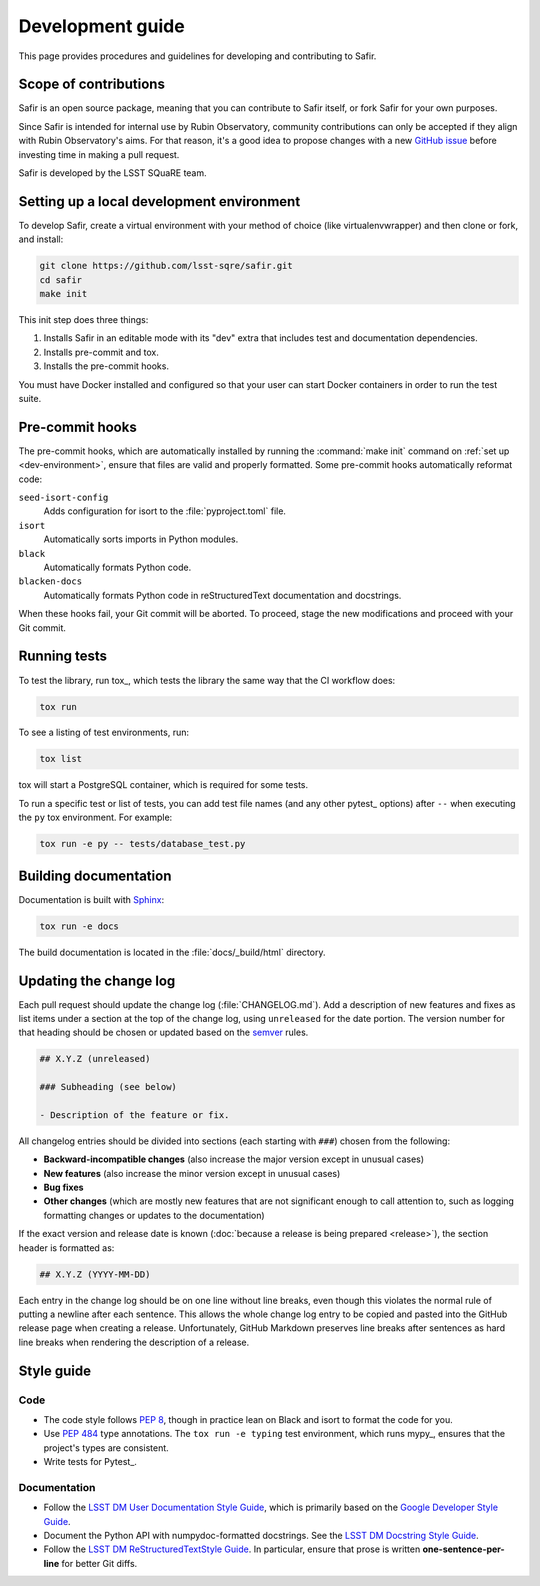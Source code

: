 #################
Development guide
#################

This page provides procedures and guidelines for developing and contributing to Safir.

Scope of contributions
======================

Safir is an open source package, meaning that you can contribute to Safir itself, or fork Safir for your own purposes.

Since Safir is intended for internal use by Rubin Observatory, community contributions can only be accepted if they align with Rubin Observatory's aims.
For that reason, it's a good idea to propose changes with a new `GitHub issue`_ before investing time in making a pull request.

Safir is developed by the LSST SQuaRE team.

.. _GitHub issue: https://github.com/lsst-sqre/safir/issues/new

.. _dev-environment:

Setting up a local development environment
==========================================

To develop Safir, create a virtual environment with your method of choice (like virtualenvwrapper) and then clone or fork, and install:

.. code-block:: sh

   git clone https://github.com/lsst-sqre/safir.git
   cd safir
   make init

This init step does three things:

1. Installs Safir in an editable mode with its "dev" extra that includes test and documentation dependencies.
2. Installs pre-commit and tox.
3. Installs the pre-commit hooks.

You must have Docker installed and configured so that your user can start Docker containers in order to run the test suite.

.. _pre-commit-hooks:

Pre-commit hooks
================

The pre-commit hooks, which are automatically installed by running the :command:`make init` command on :ref:`set up <dev-environment>`, ensure that files are valid and properly formatted.
Some pre-commit hooks automatically reformat code:

``seed-isort-config``
    Adds configuration for isort to the :file:`pyproject.toml` file.

``isort``
    Automatically sorts imports in Python modules.

``black``
    Automatically formats Python code.

``blacken-docs``
    Automatically formats Python code in reStructuredText documentation and docstrings.

When these hooks fail, your Git commit will be aborted.
To proceed, stage the new modifications and proceed with your Git commit.

.. _dev-run-tests:

Running tests
=============

To test the library, run tox_, which tests the library the same way that the CI workflow does:

.. code-block:: sh

   tox run

To see a listing of test environments, run:

.. code-block:: sh

   tox list

tox will start a PostgreSQL container, which is required for some tests.

To run a specific test or list of tests, you can add test file names (and any other pytest_ options) after ``--`` when executing the ``py`` tox environment.
For example:

.. code-block:: sh

   tox run -e py -- tests/database_test.py

.. _dev-build-docs:

Building documentation
======================

Documentation is built with Sphinx_:

.. _Sphinx: https://www.sphinx-doc.org/en/master/

.. code-block:: sh

   tox run -e docs

The build documentation is located in the :file:`docs/_build/html` directory.

.. _dev-change-log:

Updating the change log
=======================

Each pull request should update the change log (:file:`CHANGELOG.md`).
Add a description of new features and fixes as list items under a section at the top of the change log, using ``unreleased`` for the date portion.
The version number for that heading should be chosen or updated based on the semver_ rules.

.. _semver: https://semver.org/

.. code-block:: markdown

   ## X.Y.Z (unreleased)

   ### Subheading (see below)

   - Description of the feature or fix.

All changelog entries should be divided into sections (each starting with ``###``) chosen from the following:

- **Backward-incompatible changes** (also increase the major version except in unusual cases)
- **New features** (also increase the minor version except in unusual cases)
- **Bug fixes**
- **Other changes** (which are mostly new features that are not significant enough to call attention to, such as logging formatting changes or updates to the documentation)

If the exact version and release date is known (:doc:`because a release is being prepared <release>`), the section header is formatted as:

.. code-block:: markdown

   ## X.Y.Z (YYYY-MM-DD)

Each entry in the change log should be on one line without line breaks, even though this violates the normal rule of putting a newline after each sentence.
This allows the whole change log entry to be copied and pasted into the GitHub release page when creating a release.
Unfortunately, GitHub Markdown preserves line breaks after sentences as hard line breaks when rendering the description of a release.

.. _style-guide:

Style guide
===========

Code
----

- The code style follows :pep:`8`, though in practice lean on Black and isort to format the code for you.

- Use :pep:`484` type annotations.
  The ``tox run -e typing`` test environment, which runs mypy_, ensures that the project's types are consistent.

- Write tests for Pytest_.

Documentation
-------------

- Follow the `LSST DM User Documentation Style Guide`_, which is primarily based on the `Google Developer Style Guide`_.

- Document the Python API with numpydoc-formatted docstrings.
  See the `LSST DM Docstring Style Guide`_.

- Follow the `LSST DM ReStructuredTextStyle Guide`_.
  In particular, ensure that prose is written **one-sentence-per-line** for better Git diffs.

.. _`LSST DM User Documentation Style Guide`: https://developer.lsst.io/user-docs/index.html
.. _`Google Developer Style Guide`: https://developers.google.com/style/
.. _`LSST DM Docstring Style Guide`: https://developer.lsst.io/python/style.html
.. _`LSST DM ReStructuredTextStyle Guide`: https://developer.lsst.io/restructuredtext/style.html
